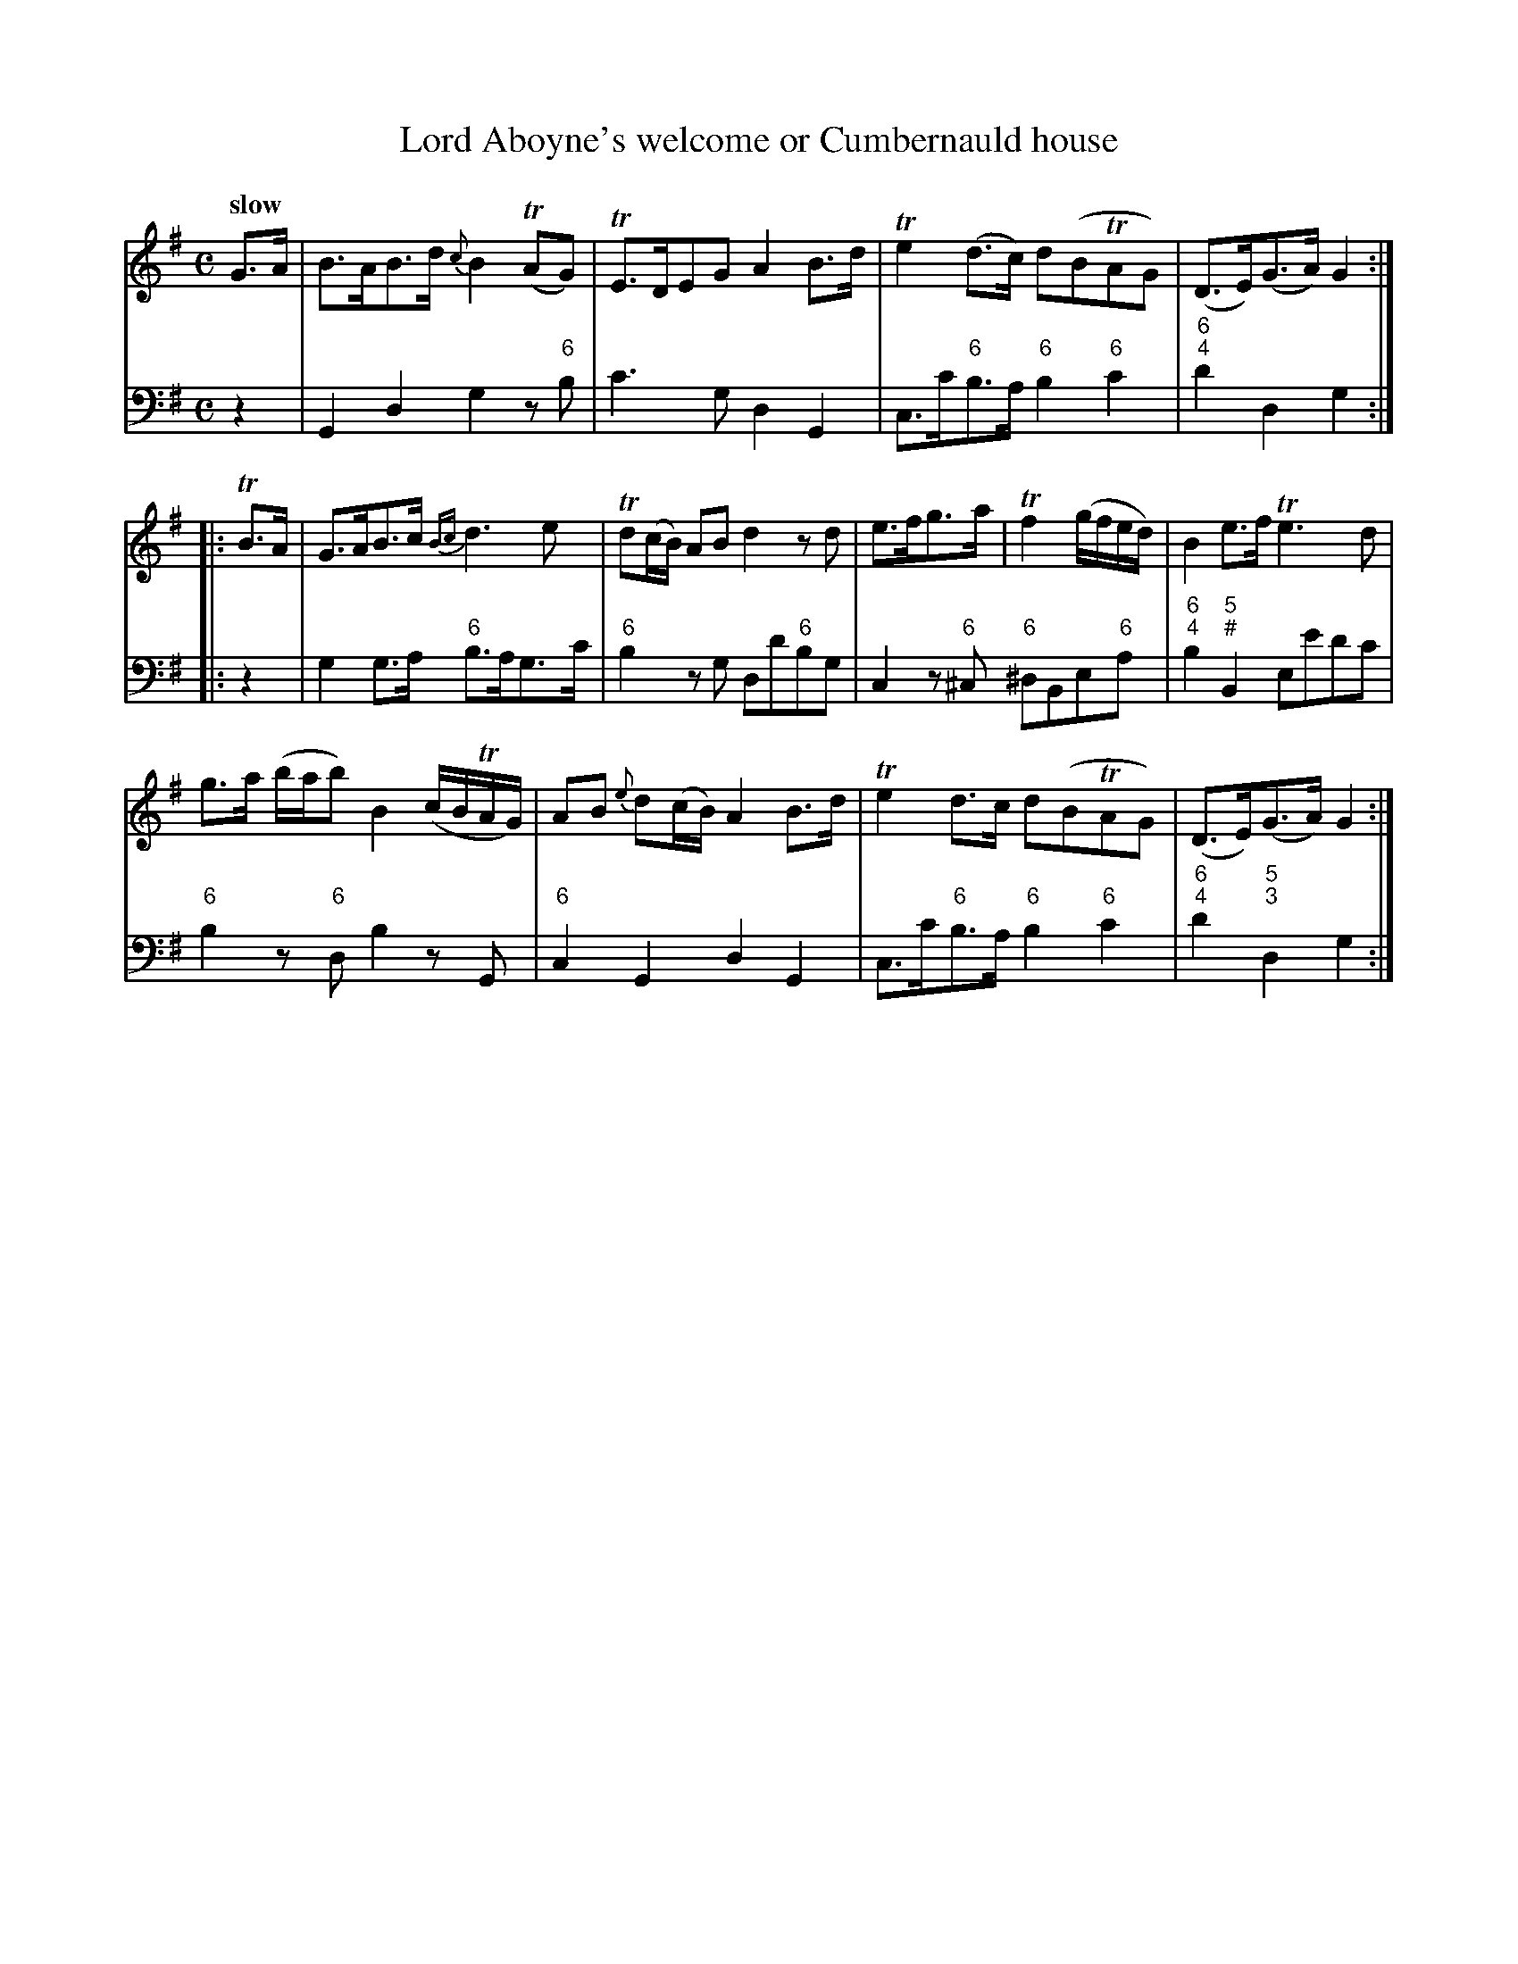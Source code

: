 X: 062
T: Lord Aboyne's welcome or Cumbernauld house
%R: air
B: Francis Barsanti "A Collection of Old Scots Tunes" p.6 #2
S: http://imslp.org/wiki/A_Collection_of_Old_Scots_Tunes_(Barsanti,_Francesco)
Z: 2013 John Chambers <jc:trillian.mit.edu>
Q: "slow"
M: C
L: 1/8
K: G
% - - - - - - - - - - - - - - - - - - - - - - - - -
% Voice 1 produces 4- or 8-bar phrases.
V: 1
G>A |\
B>AB>d {c}B2(TAG) | TE>DEG A2B>d | Te2(d>c) d(BTAG) | (D>E)(G>A) G2 :|
|: TB>A |\
G>AB>c {Bc}d3e | Td(c/B/) AB d2zd | e>fg>a | Tf2 (g/f/e/d/) | B2e>f Te3d |
g>a (b/a/b) B2 (c/B/TA/G/) | AB {e}d(c/B/) A2B>d | Te2d>c d(BTAG) | (D>E)(G>A) G2 :|
% - - - - - - - - - - - - - - - - - - - - - - - - -
% Voice 2 preserves the staff breaks in the book.
V: 2 clef=bass middle=d
z2 |\
G2d2 g2z"6"b | c'3g d2G2 | c>c'"6"b>a "6"b2 "6"c'2 | "6;4"d'2d2 g2 :|
|: z2 |\
g2g>a "6"b>ag>c' | "6"b2zg dd'"6"bg | c2z"6"^c "6"^dBe"6"a | "6;4"b2"5;#"B2 ee'd'c' | "6"b2z"6"d
b2zG | "6"c2G2 d2G2 | c>c'"6"b>a "6"b2 "6"c'2 | "6;4"d'2"5;3"d2 g2 :|
% - - - - - - - - - - - - - - - - - - - - - - - - -

